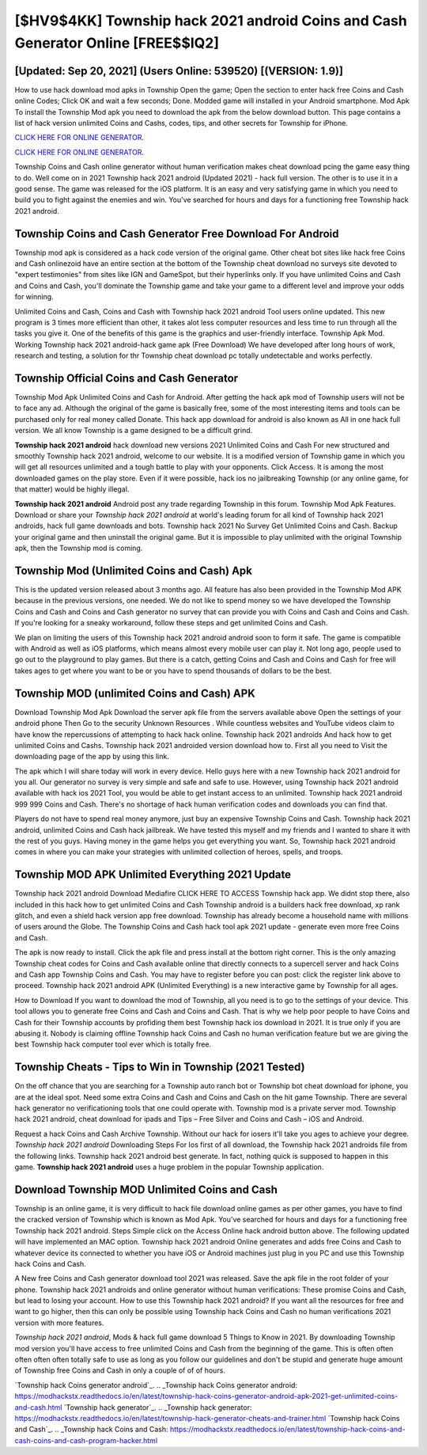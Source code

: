 [$HV9$4KK] Township hack 2021 android Coins and Cash Generator Online [FREE$$IQ2]
=========

[Updated: Sep 20, 2021] (Users Online: 539520) [(VERSION: 1.9)]
---------

How to use hack download mod apks in Township Open the game; Open the section to enter hack free Coins and Cash online Codes; Click OK and wait a few seconds; Done. Modded game will installed in your Android smartphone. Mod Apk To install the Township Mod apk you need to download the apk from the below download button.  This page contains a list of hack version unlimited Coins and Cashs, codes, tips, and other secrets for Township for iPhone.

`CLICK HERE FOR ONLINE GENERATOR`_.

.. _CLICK HERE FOR ONLINE GENERATOR: http://topdld.xyz/8f0cded

`CLICK HERE FOR ONLINE GENERATOR`_.

.. _CLICK HERE FOR ONLINE GENERATOR: http://topdld.xyz/8f0cded

Township Coins and Cash online generator without human verification makes cheat download pcing the game easy thing to do.  Well come on in 2021 Township hack 2021 android (Updated 2021) - hack full version.  The other is to use it in a good sense.  The game was released for the iOS platform. It is an easy and very satisfying game in which you need to build you to fight against the enemies and win. You've searched for hours and days for a functioning free Township hack 2021 android.

Township Coins and Cash Generator Free Download For Android
---------

Township mod apk is considered as a hack code version of the original game.  Other cheat bot sites like hack free Coins and Cash onlinezoid have an entire section at the bottom of the Township cheat download no surveys site devoted to "expert testimonies" from sites like IGN and GameSpot, but their hyperlinks only. If you have unlimited Coins and Cash and Coins and Cash, you'll dominate the ‎Township game and take your game to a different level and improve your odds for winning.

Unlimited Coins and Cash, Coins and Cash with Township hack 2021 android Tool users online updated.  This new program is 3 times more efficient than other, it takes alot less computer resources and less time to run through all the tasks you give it. One of the benefits of this game is the graphics and user-friendly interface.  Township Apk Mod.  Working Township hack 2021 android-hack game apk (Free Download) We have developed after long hours of work, research and testing, a solution for thr Township cheat download pc totally undetectable and works perfectly.


Township Official Coins and Cash Generator
---------

Township Mod Apk Unlimited Coins and Cash for Android.  After getting the hack apk mod of Township users will not be to face any ad. Although the original of the game is basically free, some of the most interesting items and tools can be purchased only for real money called Donate. This hack app download for android is also known as All in one hack full version.  We all know Township is a game designed to be a difficult grind.

**Township hack 2021 android** hack download new versions 2021 Unlimited Coins and Cash For new structured and smoothly Township hack 2021 android, welcome to our website.  It is a modified version of Township game in which you will get all resources unlimited and a tough battle to play with your opponents. Click Access. It is among the most downloaded games on the play store.  Even if it were possible, hack ios no jailbreaking Township (or any online game, for that matter) would be highly illegal.

**Township hack 2021 android** Android  post any trade regarding Township in this forum. Township Mod Apk Features. Download or share your *Township hack 2021 android* at world's leading forum for all kind of Township hack 2021 androids, hack full game downloads and bots.  Township hack 2021 No Survey Get Unlimited Coins and Cash.  Backup your original game and then uninstall the original game.  But it is impossible to play unlimited with the original Township apk, then the Township mod is coming.

Township Mod (Unlimited Coins and Cash) Apk
---------

This is the updated version released about 3 months ago.  All feature has also been provided in the Township Mod APK because in the previous versions, one needed. We do not like to spend money so we have developed the Township Coins and Cash and Coins and Cash generator no survey that can provide you with Coins and Cash and Coins and Cash.  If you're looking for a sneaky workaround, follow these steps and get unlimited Coins and Cash.

We plan on limiting the users of this Township hack 2021 android android soon to form it safe.  The game is compatible with Android as well as iOS platforms, which means almost every mobile user can play it.  Not long ago, people used to go out to the playground to play games.  But there is a catch, getting Coins and Cash and Coins and Cash for free will takes ages to get where you want to be or you have to spend thousands of dollars to be the best.

Township MOD (unlimited Coins and Cash) APK
---------

Download Township Mod Apk Download the server apk file from the servers available above Open the settings of your android phone Then Go to the security Unknown Resources .  While countless websites and YouTube videos claim to have know the repercussions of attempting to hack hack online.  Township hack 2021 androids And hack how to get unlimited Coins and Cashs.  Township hack 2021 androided version download how to.  First all you need to Visit the downloading page of the app by using this link.

The apk which I will share today will work in every device.  Hello guys here with a new Township hack 2021 android for you all.  Our generator no survey is very simple and safe and safe to use.  However, using Township hack 2021 android available with hack ios 2021 Tool, you would be able to get instant access to an unlimited. Township hack 2021 android 999 999 Coins and Cash.  There's no shortage of hack human verification codes and downloads you can find that.

Players do not have to spend real money anymore, just buy an expensive Township Coins and Cash.  Township hack 2021 android, unlimited Coins and Cash hack jailbreak.  We have tested this myself and my friends and I wanted to share it with the rest of you guys.  Having money in the game helps you get everything you want.  So, Township hack 2021 android comes in where you can make your strategies with unlimited collection of heroes, spells, and troops.

Township MOD APK Unlimited Everything 2021 Update
---------

Township hack 2021 android Download Mediafire CLICK HERE TO ACCESS Township hack app.  We didnt stop there, also included in this hack how to get unlimited Coins and Cash Township android is a builders hack free download, xp rank glitch, and even a shield hack version app free download.  Township has already become a household name with millions of users around the Globe.  The Township Coins and Cash hack tool apk 2021 update - generate even more free Coins and Cash.

The apk is now ready to install. Click the apk file and press install at the bottom right corner. This is the only amazing Township cheat codes for Coins and Cash available online that directly connects to a supercell server and hack Coins and Cash app Township Coins and Cash.  You may have to register before you can post: click the register link above to proceed.  Township hack 2021 android APK (Unlimited Everything) is a new interactive game by Township for all ages.

How to Download If you want to download the mod of Township, all you need is to go to the settings of your device.  This tool allows you to generate free Coins and Cash and Coins and Cash.  That is why we help poor people to have Coins and Cash for their Township accounts by profiding them best Township hack ios download in 2021.  It is true only if you are abusing it.  Nobody is claiming offline Township hack Coins and Cash no human verification feature but we are giving the best Township hack computer tool ever which is totally free.

Township Cheats - Tips to Win in Township (2021 Tested)
---------

On the off chance that you are searching for a Township auto ranch bot or Township bot cheat download for iphone, you are at the ideal spot.  Need some extra Coins and Cash and Coins and Cash on the hit game Township.  There are several hack generator no verificationing tools that one could operate with.  Township mod is a private server mod. Township hack 2021 android, cheat download for ipads and Tips – Free Silver and Coins and Cash – iOS and Android.

Request a hack Coins and Cash Archive Township.  Without our hack for iosers it'll take you ages to achieve your degree.  *Township hack 2021 android* Downloading Steps For Ios first of all download, the Township hack 2021 androids file from the following links.  Township hack 2021 android best generate.  In fact, nothing quick is supposed to happen in this game.  **Township hack 2021 android** uses a huge problem in the popular Township application.

Download Township MOD Unlimited Coins and Cash
---------

Township is an online game, it is very difficult to hack file download online games as per other games, you have to find the cracked version of Township which is known as Mod Apk.  You've searched for hours and days for a functioning free Township hack 2021 android.  Steps Simple click on the Access Online hack android button above.  The following updated will have implemented an MAC option. Township hack 2021 android Online generates and adds free Coins and Cash to whatever device its connected to whether you have iOS or Android machines just plug in you PC and use this Township hack Coins and Cash.

A New free Coins and Cash generator download tool 2021 was released.  Save the apk file in the root folder of your phone.  Township hack 2021 androids and online generator without human verifications: These promise Coins and Cash, but lead to losing your account.  How to use this Township hack 2021 android?  If you want all the resources for free and want to go higher, then this can only be possible using Township hack Coins and Cash no human verifications 2021 version with more features.

*Township hack 2021 android*, Mods & hack full game download 5 Things to Know in 2021.  By downloading Township mod version you'll have access to free unlimited Coins and Cash from the beginning of the game.  This is often often often often often totally safe to use as long as you follow our guidelines and don't be stupid and generate huge amount of Township free Coins and Cash in only a couple of of of hours.

`Township hack Coins generator android`_.
.. _Township hack Coins generator android: https://modhackstx.readthedocs.io/en/latest/township-hack-coins-generator-android-apk-2021-get-unlimited-coins-and-cash.html
`Township hack generator`_.
.. _Township hack generator: https://modhackstx.readthedocs.io/en/latest/township-hack-generator-cheats-and-trainer.html
`Township hack Coins and Cash`_.
.. _Township hack Coins and Cash: https://modhackstx.readthedocs.io/en/latest/township-hack-coins-and-cash-coins-and-cash-program-hacker.html